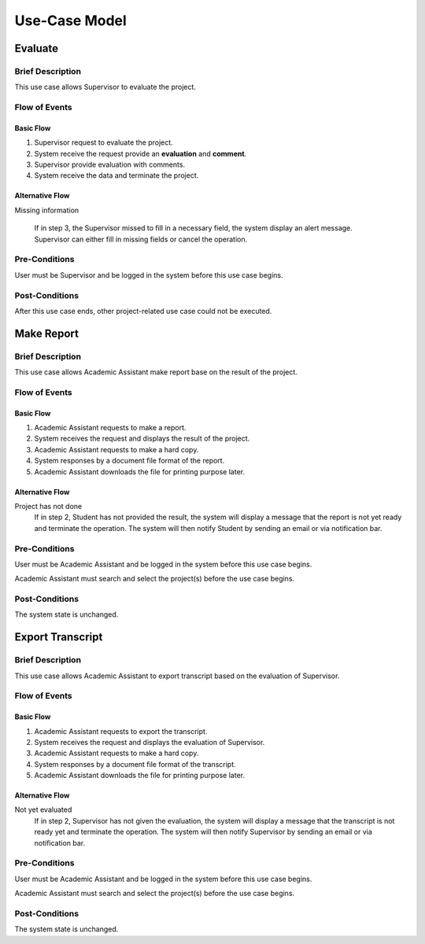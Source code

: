 Use-Case Model
==============

.. uml::

   left to right direction
   actor "Academic Assistant" as assist
   actor Supervisor

   usecase Evaluate

   usecase "Make Report" as Report
   usecase "Export transcript" as Export

   assist --> Export
   assist --> Report

   Supervisor --> Evaluate


Evaluate
--------

Brief Description
^^^^^^^^^^^^^^^^^

This use case allows Supervisor to evaluate the project.

Flow of Events
^^^^^^^^^^^^^^

Basic Flow
""""""""""

1. Supervisor request to evaluate the project.
2. System receive the request provide an **evaluation** and **comment**.
3. Supervisor provide evaluation with comments.
4. System receive the data and terminate the project.

Alternative Flow
""""""""""""""""

Missing information

   If in step 3, the Supervisor missed to fill in a necessary field,
   the system display an alert message. Supervisor can either fill in missing fields
   or cancel the operation. 

Pre-Conditions
^^^^^^^^^^^^^^

User must be Supervisor and be logged in the system
before this use case begins.

Post-Conditions
^^^^^^^^^^^^^^^

After this use case ends, other project-related use case could not be executed.


Make Report
-----------

Brief Description
^^^^^^^^^^^^^^^^^

This use case allows Academic Assistant make report base on the result of the project.

Flow of Events
^^^^^^^^^^^^^^

Basic Flow
""""""""""

1. Academic Assistant requests to make a report.
2. System receives the request and displays the result of the project.
3. Academic Assistant requests to make a hard copy.
4. System responses by a document file format of the report.
5. Academic Assistant downloads the file for printing purpose later.

Alternative Flow
""""""""""""""""

Project has not done
   If in step 2, Student has not provided the result, the system will display
   a message that the report is not yet ready and terminate the operation.
   The system will then notify Student by sending an email or via
   notification bar.

Pre-Conditions
^^^^^^^^^^^^^^

User must be Academic Assistant and be logged in the system before this use case begins.

Academic Assistant must search and select the project(s) before the use case begins.

Post-Conditions
^^^^^^^^^^^^^^^

The system state is unchanged.


Export Transcript
-----------------

Brief Description
^^^^^^^^^^^^^^^^^

This use case allows Academic Assistant to export transcript based on the evaluation of Supervisor.

Flow of Events
^^^^^^^^^^^^^^

Basic Flow
""""""""""

1. Academic Assistant requests to export the transcript.
2. System receives the request and displays the evaluation of Supervisor.
3. Academic Assistant requests to make a hard copy.
4. System responses by a document file format of the transcript.
5. Academic Assistant downloads the file for printing purpose later.

Alternative Flow
""""""""""""""""

Not yet evaluated
   If in step 2, Supervisor has not given the evaluation, the system will display
   a message that the transcript is not ready yet and terminate the operation.
   The system will then notify Supervisor by sending an email or via
   notification bar.

Pre-Conditions
^^^^^^^^^^^^^^

User must be Academic Assistant and be logged in the system before this use case begins.

Academic Assistant must search and select the project(s) before the use case begins.

Post-Conditions
^^^^^^^^^^^^^^^

The system state is unchanged.
